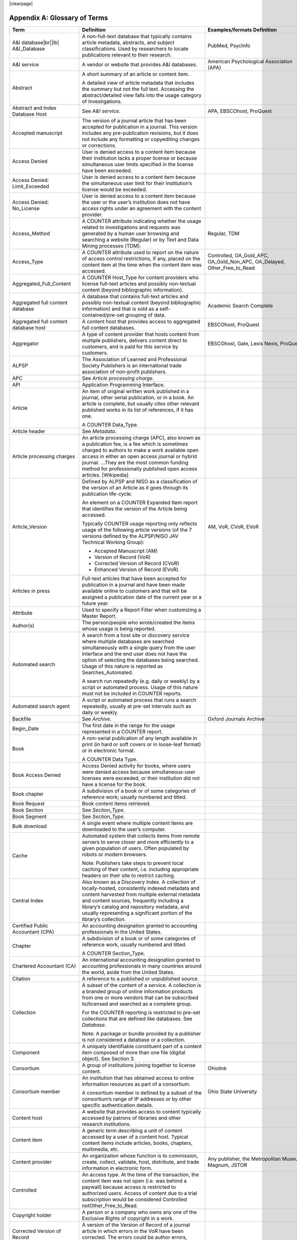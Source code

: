 .. The COUNTER Code of Practice Release 5 © 2017-2021 by COUNTER
   is licensed under CC BY-SA 4.0. To view a copy of this license,
   visit https://creativecommons.org/licenses/by-sa/4.0/

|clearpage|

.. _appendix-a:

Appendix A: Glossary of Terms
=============================

.. only:: latex

   .. tabularcolumns:: |>{\raggedright\arraybackslash}\Y{0.27}|>{\parskip=\tparskip}\Y{0.47}|>{\raggedright\arraybackslash}\Y{0.26}|

.. list-table::
   :class: longtable
   :widths: 20 54 26
   :header-rows: 1

   * - Term
     - Definition
     - Examples/formats Definition

   * - A&I database\ |br|\ |lb|
       A&I_Database
     - A non-full-text database that typically contains article metadata, abstracts, and subject classifications. Used by researchers to locate publications relevant to their research.
     - PubMed, PsycInfo

   * - A&I service
     - A vendor or website that provides A&I databases.
     - American Psychological Association (APA)

   * - Abstract
     - A short summary of an article or content item.

       A detailed view of article metadata that includes the summary but not the full text. Accessing the abstract/detailed view falls into the usage category of Investigations.
     -

   * - Abstract and Index Database Host
     - See *A&I service*.
     - APA, EBSCOhost, ProQuest

   * - Accepted manuscript
     - The version of a journal article that has been accepted for publication in a journal. This version includes any pre-publication revisions, but it does not include any formatting or copyediting changes or corrections.
     -

   * - Access Denied
     - User is denied access to a content item because their institution lacks a proper license or because simultaneous user limits specified in the license have been exceeded.
     -

   * - Access Denied: Limit_Exceeded
     - User is denied access to a content item because the simultaneous user limit for their institution’s license would be exceeded.
     -

   * - Access Denied: No_License
     - User is denied access to a content item because the user or the user’s institution does not have access rights under an agreement with the content provider.
     -

   * - Access_Method
     - A COUNTER attribute indicating whether the usage related to investigations and requests was generated by a human user browsing and searching a website (Regular) or by Text and Data Mining processes (TDM).
     - Regular, TDM

   * - Access_Type
     - A COUNTER attribute used to report on the nature of access control restrictions, if any, placed on the content item at the time when the content item was accessed.
     - Controlled, OA_Gold_APC, OA_Gold_Non_APC, OA_Delayed, Other_Free_to_Read

   * - Aggregated_Full_Content
     - A COUNTER Host_Type for content providers who license full-text articles and possibly non-textual content (beyond bibliographic information).
     -

   * - Aggregated full content database
     - A database that contains full-text articles and possibly non-textual content (beyond bibliographic information) and that is sold as a self-contained/pre-set grouping of data.
     - Academic Search Complete

   * - Aggregated full content database host
     - A content host that provides access to aggregated full content databases.
     - EBSCOhost, ProQuest

   * - Aggregator
     - A type of content provider that hosts content from multiple publishers, delivers content direct to customers, and is paid for this service by customers.
     - EBSCOhost, Gale, Lexis Nexis, ProQuest

   * - ALPSP
     - The Association of Learned and Professional Society Publishers is an international trade association of non-profit publishers.
     -

   * - APC
     - See *Article processing charge*.
     -

   * - API
     - Application Programming Interface.
     -

   * - Article
     - An item of original written work published in a journal, other serial publication, or in a book. An article is complete, but usually cites other relevant published works in its list of references, if it has one.

       A COUNTER Data_Type.
     -

   * - Article header
     - See *Metadata*.
     -

   * - Article processing charges
     - An article processing charge (APC), also known as a publication fee, is a fee which is sometimes charged to authors to make a work available open access in either an open access journal or hybrid journal. ...They are the most common funding method for professionally published open access articles. [Wikipedia]
     -

   * - Article_Version
     - Defined by ALPSP and NISO as a classification of the version of an Article as it goes through its publication life-cycle.

       An element on a COUNTER Expanded Item report that identifies the version of the Article being accessed.

       Typically COUNTER usage reporting only reflects usage of the following article versions (of the 7 versions defined by the ALPSP/NISO JAV Technical Working Group):

       * Accepted Manuscript (AM)
       * Version of Record (VoR)
       * Corrected Version of Record (CVoR)
       * Enhanced Version of Record (EVoR).
     - AM, VoR, CVoR, EVoR

   * - Articles in press
     - Full-text articles that have been accepted for publication in a journal and have been made available online to customers and that will be assigned a publication date of the current year or a future year.
     -

   * - Attribute
     - Used to specify a Report Filter when customizing a Master Report.
     -

   * - Author(s)
     - The person/people who wrote/created the items whose usage is being reported.
     -

   * - Automated search
     - A search from a host site or discovery service where multiple databases are searched simultaneously with a single query from the user interface and the end user does not have the option of selecting the databases being searched. Usage of this nature is reported as Searches_Automated.

       A search run repeatedly (e.g. daily or weekly) by a script or automated process. Usage of this nature must not be included in COUNTER reports.
     -

   * - Automated search agent
     - A script or automated process that runs a search repeatedly, usually at pre-set intervals such as daily or weekly.
     -

   * - Backfile
     - See *Archive*.
     - Oxford Journals Archive

   * - Begin_Date
     - The first date in the range for the usage represented in a COUNTER report.
     -

   * - Book
     - A non-serial publication of any length available in print (in hard or soft covers or in loose-leaf format) or in electronic format.

       A COUNTER Data Type.
     -

   * - Book Access Denied
     - Access Denied activity for books, where users were denied access because simultaneous-user licenses were exceeded, or their institution did not have a license for the book.
     -

   * - Book chapter
     - A subdivision of a book or of some categories of reference work; usually numbered and titled.
     -

   * - Book Request
     - Book content items retrieved.
     -

   * - Book Section
     - See *Section_Type*.
     -

   * - Book Segment
     - See *Section_Type*.
     -

   * - Bulk download
     - A single event where multiple content items are downloaded to the user’s computer.
     -

   * - Cache
     - Automated system that collects items from remote servers to serve closer and more efficiently to a given population of users. Often populated by robots or modern browsers.

       Note: Publishers take steps to prevent local caching of their content, i.e. including appropriate headers on their site to restrict caching.
     -

   * - Central Index
     - Also known as a Discovery Index. A collection of locally-hosted, consistently indexed metadata and content harvested from multiple external metadata and content sources, frequently including a library’s catalog and repository metadata, and usually representing a significant portion of the library’s collection.
     -

   * - Certified Public Accountant (CPA)
     - An accounting designation granted to accounting professionals in the United States.
     -

   * - Chapter
     - A subdivision of a book or of some categories of reference work, usually numbered and titled.

       A COUNTER Section_Type.
     -

   * - Chartered Accountant (CA)
     - An international accounting designation granted to accounting professionals in many countries around the world, aside from the United States.
     -

   * - Citation
     - A reference to a published or unpublished source.
     -

   * - Collection
     - A subset of the content of a service. A collection is a branded group of online information products from one or more vendors that can be subscribed to/licensed and searched as a complete group.

       For the COUNTER reporting is restricted to pre-set collections that are defined like databases. See *Database*.

       Note: A package or bundle provided by a publisher is not considered a database or a collection.
     -

   * - Component
     - A uniquely identifiable constituent part of a content item composed of more than one file (digital object). See Section 3.
     -

   * - Consortium
     - A group of institutions joining together to license content.
     - Ohiolink

   * - Consortium member
     - An institution that has obtained access to online information resources as part of a consortium.

       A consortium member is defined by a subset of the consortium’s range of IP addresses or by other specific authentication details.
     - Ohio State University

   * - Content host
     - A website that provides access to content typically accessed by patrons of libraries and other research institutions.
     -

   * - Content item
     - A generic term describing a unit of content accessed by a user of a content host. Typical content items include articles, books, chapters, multimedia, etc.
     -

   * - Content provider
     - An organization whose function is to commission, create, collect, validate, host, distribute, and trade information in electronic form.
     - Any publisher, the Metropolitan Museum, Magnum, JSTOR

   * - Controlled
     - An access type. At the time of the transaction, the content item was not open (i.e. was behind a paywall) because access is restricted to authorized users. Access of content due to a trial subscription would be considered Controlled notOther_Free_to_Read.
     -

   * - Copyright holder
     - A person or a company who owns any one of the Exclusive Rights of copyright in a work.
     -

   * - Corrected Version of Record
     - A version of the Version of Record of a journal article in which errors in the VoR have been corrected. The errors could be author errors, publisher errors, or other processing errors.
     -

   * - COUNTER compliance pending
     - Status of a vendor who is currently not compliant but whose audit is in progress or scheduled.
     -

   * - COUNTER Report Validation Tool
     - An online tool to validate COUNTER reports in JSON and tabular format.
     -

   * - COUNTER_SUSHI API
     - A RESTful implementation of SUSHI automation intended to return COUNTER Release 5 reports and snippets of COUNTER usage in JSON format.
     -

   * - Crawler
     - See *Internet robot, crawler, spider*.
     -

   * - Created
     - COUNTER Element Name. The date and time the usage was prepared, in RFC3339 date-time format (*yyyy-mm-ddThh:mm:ssZ*).
     -

   * - Created by
     - COUNTER Element Name. The name of the organization or system that created the COUNTER report.
     -

   * - Crossref
     - A not-for-profit membership organization for publishers.
     -

   * - Customer
     - An individual or organization that can access a specified range of the Content provider’s services and/or content and is subject to terms and conditions agreed with the Content provider.
     -

   * - Customer_ID
     - The field in the COUNTER reports that indicates whose usage is being reported. May be a proprietary or standard value such as ISNI.
     - ISNI=000000012150090X

   * - Data harvesting
     - Automated processes used for extracting data from websites.
     -

   * - Data_Repository
     - An online database service; an archive that manages the long-term storage and preservation of digital resources and provides a catalogue for discovery and access.

       A COUNTER host type.
     - Figshare

   * - Data Types, Data_Type
     - The field identifying type of content. COUNTER recognizes the following Data_Types:

       * Article
       * Book
       * Book Segment
       * Database
       * Dataset
       * Journal
       * Multimedia
       * Newspaper_Or_Newsletter
       * Other
       * Platform
       * Report
       * Repository Item
       * Thesis_Or_Dissertation
     -

   * - Database
     - A collection of electronically stored data or unit records (facts, bibliographic data, texts) with a common user interface and software for the retrieval and manipulation of data. (NISO)

       A COUNTER Data_Type used when reporting search activity at the database level.
     - Social Science Abstracts, Reaxys

   * - Dataset
     - See *Data_Type*.
     -

   * - Database Master Report
     - A report that contains additional filters and breakdowns beyond those included in the standard COUNTER reports and are aggregated to the database level.
     -

   * - Delayed open access
     - At the time of the transaction, the content item published in a subscription journal is free to read after an embargo period. See *OA_Delayed*.
     -

   * - Digital Object Identifier
     - See *DOI*.
     -

   * - Discovery Layer
     - A web-accessible interface for searching, browsing, filtering, and otherwise interacting with indexed metadata and content. The searches produce a single, relevancy-ranked results set, usually displayed as a list with links to full content, when available. Typically, discovery layers are customizable by subscribing libraries and may be personalized by individual users.
     -

   * - Discovery service\ |br|\ |lb|
       Discovery_Service
     - A pre-harvested central index coupled with fully featured discovery layer.
     - EDS, Primo, Summon

   * - Discovery services provider
     - An organization that hosts a discovery service.
     - EBSCOhost (EDS), ProQuest (Primo/Summon)

   * - Distributed Usage Logging (DUL)
     - A peer-to-peer channel for the secure exchange and processing of COUNTER-compliant private usage records from hosting platforms to publishers.
     -

   * - DNS lookups
     - Domain Name System lookups.
     -

   * - DOI (digital object identifier)
     - The digital object identifier is a means of identifying a piece of intellectual property (a creation) on a digital network, irrespective of its current location. (www.doi.org)

       DOIs may be assigned at the title, article/chapter, or component level.
     -

   * - Double-click
     - A repeated click on the same link by the same user within a period of 30 seconds.

       COUNTER requires that double-clicks must be counted as a single click.
     -

   * - Double-click filtering
     - A process to remove the potential of over-counting which could occur when a user clicks the same link multiple times. Double-click filtering applies to all metric types.
     -

   * - DR
     - Database Master Report.
     -

   * - DR_D1
     - Database Search and Item Usage. A pre-set Standard View of DR showing total item investigations and requests, as well as searches.
     -

   * - DR_D2
     - Database Access Denied. A pre-set Standard View of DR showing where users were denied access because simultaneous use (concurrency) licenses were exceeded, or their institution did not have a license for the database.
     -

   * - DUL
     - See *Distributed Usage Logging (DUL)*.
     -

   * - eBook host
     - A content host that provides access to eBook and reference work content.
     - EBL, EBSCOhost, ScienceDirect

   * - eBook, E-Book
     - Monographic content that is published online.
     -

   * - EC
     - Executive Committee.
     -

   * - eJournal
     - Serial content that is published online.
     -

   * - eJournal host
     - A content host that provides access to online serial publications (journals, conferences, newspapers, etc.)
     - ScienceDirect

   * - Element
     - A piece of information to be reported on, displayed as a column heading (and/or in the Report Header) in a COUNTER report.
     - Listed for each Master Report in section 4.

   * - Embargo period
     - The period of time before an article is moved out from behind the paywall, i.e. from Controlled to OA_Delayed.
     -

   * - End_Date
     - The last date in the range for the usage represented in a COUNTER report.
     -

   * - Enhanced Version of Record
     - A version of the Version of Record of a journal article that has been updated or enhanced by the provision of supplementary material. For example, multimedia objects such as audio clips and applets; additional XML-tagged sections, tables, or figures or raw data.
     -

   * - e-Resources
     - Electronic resources.
     -

   * - Exception
     - An optional element that may be included within a COUNTER report indicating some difference between the usage that was requested and the usage that is being presented in the report. An Exception includes the Exception Code and Exception Message and may include additional Data that further describes the error.
     - 3031: Usage Not Ready for Requested Dates (request was for 2016-01-01 to 2016-12-31, but usage is only available to 2016-08-31).

   * - Exception Code
     - A unique numeric code included as part of an Exception that identifies the type of error.
     -

   * - Exception Message
     - A short description of the Exception encountered. The Message is normally a standard message for the Exception Code concerned, see Appendix F for more information.
     -

   * - Exclude_Monthly_Details
     - Reporting_Period_Total column without month-by-month breakdowns.
     -

   * - Federated search
     - A search conducted by a federated search application that allows users to simultaneously search multiple content sources, typically hosted by different vendors, with a single query from a single user interface. The federated search application typically presents the user with a single set of results collected from the content sources searched. The end user is not responsible for selecting the content sources being searched. The content sources being searched will report such activity as Searches_Federated. See :ref:`Appendix G <appendix-g>`.
     - MetaLib, EBSCOhost Connection

   * - Filter
     - See Report filter.
     -

   * - Format
     - A COUNTER Element Name used to identify the format of the content. Reserved values include: HTML, PDF, Other.
     -

   * - Full-text database
     - A database that consists of full-text articles or other non-textual content beyond bibliographic information and that is sold as a self-contained/pre-set grouping of data.
     -

   * - Full-text article
     - The complete text—including all references, figures, and tables—of an article, plus links to any supplementary material published with it.
     -

   * - GDPR
     - General Data Protection Regulation.
     -

   * - GET/status
     - COUNTER_SUSHI API path. Returns the current status of the COUNTER_SUSHI API service.
     -

   * - GET/reports
     - COUNTER_SUSHI API path. Returns a list of reports supported by the COUNTER_SUSHI API service.
     -

   * - GET/members
     - COUNTER_SUSHI API path. Returns the list of consortium members or sites for multi-site customers.
     -

   * - Gold Open Access
     - See *OA_Gold*.
     -

   * - Host
     - See *Content host*.
     - Ingenta, Semantico, SpringerLink

   * - Host Site
     - See *Content host*.
     -

   * - Host types
     - A categorization of Content Hosts used by COUNTER to facilitate implementation of the Code of Practice. The Code of Practice identifies the Host types that apply to the various artefacts in the Code of Practice, allowing a Content Host to quickly identify the areas of the Code of Practice to implement by identifying the Host Types categories that apply to them.
     - E-Journal\ |br|\ |lb|
       eBook\ |br|\ |lb|
       Multimedia\ |br|\ |lb|
       Aggregated Full Content\ |br|\ |lb|
       A&I Database\ |br|\ |lb|
       Discovery Service\ |br|\ |lb|
       Repository\ |br|\ |lb|
       Data Repository\ |br|\ |lb|
       Scholarly Collaboration Network

   * - Host UI, host-site UI
     - User interface that an end-user would use to access content on the Content host.
     -

   * - HTTP
     - HyperText Transfer Protocol.
     -

   * - Hybrid publication
     - A publication that is available via a subscription license but also contains articles available as Gold Open Access.
     -

   * - Institution
     - The organization for which usage is being reported.
     -

   * - Institution_ID
     - A unique identifier for an institution. In COUNTER reports the Institution_ID is presented as a combination of the identifier type and its value. Proprietary identifiers that identify the content platform can be used.
     - isni=000000012150090X\ |br|\ |lb|
       ebscohost=s12345

   * - Institution_Name
     - The field in the COUNTER reports that indicates the name of the institution.
     -

   * - Institutional identifier
     - See *Institution_ID*.
     -

   * - Intermediary
     - See *Content provider*.
     -

   * - Internet robot, crawler, spider
     - Any automated program or script that visits websites and systematically retrieves information from them, often to provide indexes for search engines. See :ref:`Appendix I <appendix-i>`.
     -

   * - Investigation
     - A category of COUNTER metric types that represent a user accessing information related to a content item (i.e. an abstract or detailed descriptive metadata of an article) or a content item itself (i.e. full text of an article).
     -

   * - IP
     - Internet Protocol.
     -

   * - IP address
     - Internet protocol (IP) address of the computer on which the session is conducted. May be used by content providers as a means of authentication and authorization and for identifying the institution a user is affiliated with.

       The identifying network address (typically four 8-bit numbers: aaa.bbb.cc.dd) of the user’s computer or proxy.
     -

   * - IR
     - Item Master Report.
     -

   * - IR_A1
     - Journal Article Requests. A pre-set Standard View of IR showing total item requests for journal articles.
     -

   * - IR_M1
     - Multimedia Item Requests. A pre-set Standard View of IR showing total item requests for multimedia items.
     -

   * - ISBN (International Standard Book Number)
     - A unique 13-digit number used to identify a book.
     -

   * - ISIL
     - International Standard Identifier for Libraries and Related Organizations - https://english.slks.dk/work-areas/libraries/library-standards/isil/
     -

   * - ISNI (International Standard Name Identifier)
     - A unique number used to identify authors, contributors, and distributors of creative works, including researchers, inventors, writers, artists, visual creators, performers, producers, publishers, aggregators, etc.

       COUNTER defines ISNI as an optional identifier for an institution.
     -

   * - ISO
     - International Organization for Standardization.
     -

   * - ISSN (International Standard Serial Number)
     - A unique 8-digit number used to identify a print or electronic periodical publication. A periodical published in both print and electronic form may have two ISSNs, a print ISSN and an electronic ISSN.
     -

   * - Issue
     - A collection of journal articles that share a specific issue number and are presented as an identifiable unit online and/or as a physically bound and covered set of numbered pages in print.
     -

   * - Issue date
     - The date of release by the publisher to customers of a journal issue.

       When used for COUNTER YOP (year of publication) reporting, the issue date of the print should be used when print and online issue dates differ.
     -

   * - Item
     - Collective term for content that is reported at a high level of granularity, e.g. a full-text article (original or a review of other published work), an abstract or digest of a full-text article, a sectional HTML page, supplementary material associated with a full-text article (e.g. a supplementary data set), or non-textual resources such as an image, a video, audio, a dataset, a piece of code, or a chemical structure or reaction.
     - Full text article, TOC, Abstract, Database record, Dataset, Thesis

   * - Item Master Report
     - A COUNTER report that provides usage data at the item or item-component level.
     -

   * - Item Reports
     - A series of COUNTER reports that provide usage data at the item or item-component level.
     -

   * - Javascript Object Notation
     - See *JSON*.
     -

   * - Journal
     - A serial that is a branded and continually growing collection of original articles within a particular discipline.

       A COUNTER data type.
     - Tetrahedron Letters

   * - Journal DOI
     - See *DOI*.
     -

   * - Journal Reports
     - See *Title Reports*.
     -

   * - Journal Requests
     - Journal content items retrieved.
     -

   * - JQuery
     - A JavaScript library.
     -

   * - License
     - A contract or agreement that provides an organization or individual (licensee) with the right to access certain content.
     -

   * - Limit_Exceeded
     - A COUNTER Metric_Type. User is denied access to a content item because the simultaneous user limit for their institution’s license would be exceeded.
     -

   * - Linking_ISSN
     - International Standard Serial Number that links together the ISSNs assigned to all instances of a serial publication in the format nnnn-nnn[nX] (JSON reports only).
     -

   * - Log file analysis
     - A method of collecting usage data in which the web server records all of its transactions.
     -

   * - Master Reports
     - Reports that contain additional filters and breakdowns beyond those included in the standard COUNTER reports.
     -

   * - Metadata
     - A series of textual elements that describes a content item but does not include the item itself. For example, metadata for a journal article would typically include publisher, journal title, volume, issue, page numbers, copyright information, a list of names and affiliations of the authors, author organization addresses, the article title and an abstract of the article, and keywords or other subject classifications.
     -

   * - Metadata provider
     - An organization, such as a publisher, that provides descriptive article/item-level metadata to an online search service.
     -

   * - Metric Types, Metric_Types
     - An attribute of COUNTER usage that identifies the nature of the usage activity. See Sections 4.1.3; 4.2.3; 4.3.3; 4.4.3.
     - Total_Requests\ |br|\ |lb|
       Searches_Regular\ |br|\ |lb|
       Limit_Exceeded\ |br|\ |lb|
       Unique_Title_Requests

   * - Monograph Text
     - See *Book*.
     -

   * - Multimedia
     - Non-textual media such as images, audio, and video.
     -

   * - Multimedia collection\ |br|\ |lb|
       Multmedia_Collection
     - A grouping of multimedia items that are hosted and searched as a single unit and behave like a database.

       A COUNTER host type.

       See also *Database*.
     -

   * - Multimedia host
     - A content host that provides access to multimedia content.
     -

   * - Multimedia item
     - An item of non-textual media content such as an image or streaming or downloadable audio or video files. (Does not include thumbnails or descriptive text/metadata.)
     -

   * - NISO
     - The National Information Standards Organization is a United States non-profit standards organization that develops, maintains and publishes technical standards related to publishing, bibliographic and library applications. [`Wikipedia <https://en.wikipedia.org/wiki/National_Information_Standards_Organization>`__]
     -

   * - Namespace
     - A term primarily used in programming languages where the same name may be used for different objects. It is created to group together those names that might be repeated elsewhere within the same or interlinked programs, objects and elements.

       For example, an XML namespace consists of element types and attribute names. Each of the names within that namespace is only related/linked to that namespace. The name is uniquely identified by the namespace identifier ahead of the name. For example, Namespace1_John and Namespace2_John are same names but within different namespaces.
     -

   * - Newspaper or Newsletter
     - Textual content published serially in a newspaper or newsletter.
     -

   * - No_License
     - A COUNTER Metric_Type. User is denied access to a content item because the user or the user’s institution does not have access rights under an agreement with the vendor.
     -

   * - OA
     - See *Open access*.
     -

   * - OA_Delayed
     - A COUNTER Access_Type.

       At the time of the transaction, the content item was available as open access because publisher’s embargo period had expired (delayed open access).
     -

   * - OA_Gold
     - A COUNTER Access_Type. At the time of the transaction, the content item was immediately and permanently available as open access because an APC (article processing charge) has been paid. Content items may be in hybrid publication or fully open access publication.

       Note that content items offered as delayed open access (open after an embargo period) would be classified as OA_Delayed.
     -

   * - OCLC
     - OCLC (Online Computer Library Center). An American non-profit cooperative organization "dedicated to the public purposes of furthering access to the world's information and reducing information costs". It was founded in 1967 as the Ohio College Library Center. [`Wikipedia <https://en.wikipedia.org/wiki/OCLC>`__]
     -

   * - Online_ISSN
     - A COUNTER identifier for the ISSN assigned to the online manifestation of a serial work.

       See also *ISSN*.
     - 1533-4406

   * - Open access
     - Open Access (OA) refers to online research outputs that are free of all restrictions on access (e.g. access tolls) and free of many restrictions on use (e.g. certain copyright and license restrictions). Open access can be applied to all forms of published research output, including peer-reviewed and non-peer-reviewed academic journal articles, conference papers, theses, book chapters, and monographs. [Wikipedia]
     -

   * - ORCID
     - An international standard identifier for individuals (i.e. authors) to use with their name as they engage in research, scholarship, and innovation activities.

       A COUNTER identifier for item contributors.

       See http://orcid.org.
     -

   * - Other
     - A content item or section that cannot be classified by any of the other data types.
     -

   * - Other_Free_to_Read
     - A COUNTER Access_Type. At the time of the transaction, the content item was freely available for reading for reasons such as promotions. This also covers all journals where all articles are free to all users because the journal is funded through advertising.
     -

   * - Page tag
     - Page-tagging is a method of collecting usage data that uses, for example, JavaScript on each page to notify a third-party server when a page is rendered by a web-browser.
     -

   * - Parent
     - In COUNTER Item Reports the parent is the publication an item is part of. For a journal article, the parent is the journal, and for a book chapter it is the book.
     -

   * - Paywall
     - A term used to describe the fact that a user attempting to access a content item must be authorized by license or must pay a fee before the content can be accessed.
     -

   * - PDF
     - Portable Document Format, file formatted for the Adobe Acrobat reader. Items such as full-text articles or journals published in PDF format tend to replicate the printed page in appearance.
     -

   * - PHP
     - Hypertext Preprocessor is a server-side scripting language designed for web development. The PHP reference implementation is now produced by The PHP Group. [`Wikipedia <https://en.wikipedia.org/wiki/PHP>`__]
     -

   * - Platform
     - An interface from an aggregator, publisher, or other online service that delivers the content to the user and that counts and provides the COUNTER usage reports.
     - Wiley Online Library, HighWire

   * - Platform Master Report
     - A Report that contains additional filters and breakdowns beyond those included in the standard COUNTER reports, and which are aggregated to the platform level.
     -

   * - Platform Reports
     - A series of COUNTER reports that provide usage aggregated to the platform level.
     -

   * - Platform search
     - Search conducted at the platform level.
     -

   * - Platform usage
     - Activity across all metrics for entire platforms.
     -

   * - PR
     - Platform Master Report.
     -

   * - PR_P1
     - Platform Usage. A pre-set Standard View of PR showing total and unique item requests, as well as platform searches.
     -

   * - Print_ISSN
     - A COUNTER identifier for the ISSN assigned to the print manifestation of a work.

       See also *ISSN*.
     - 0028-4793

   * - Proprietary Identifier
     - See *Proprietary_ID*.
     -

   * - Proprietary_ID
     - A COUNTER identifier for a unique identifier given by publishers and other content providers to a product or collection of products.
     -

   * - Provider ID
     - A unique identifier for a content provider and used by discovery services and other content sites to track usage for content items provided by that provider.
     -

   * - Publication Date, Publication_Date
     - An optional field in COUNTER item reports and Provider Discovery Reports.

       The date of release by the publisher to customers of a content item.
     -

   * - Publisher
     - An organization whose function is to commission, create, collect, validate, host, distribute and trade information online and/or in printed form.
     - Sage, Cambridge University Press

   * - Publisher_ID
     - A COUNTER identifier for a publisher’s unique identifier. In COUNTER reports the publisher ID is presented as a combination of identifier type and value.
     -

   * - R4
     - Release 4.
     -

   * - R5
     - Release 5.
     -

   * - Reference work
     - An authoritative source of information about a subject used to find quick answers to questions. The content may be stable or updated over time.
     - Dictionary, encyclopedia, directory, manual, guide, atlas, bibliography, index

   * - References
     - A list of works referred to in an article or chapter with sufficient detail to enable the identification and location of each work.
     -

   * - Registry of compliance
     - The COUNTER register of content providers compliant with the COUNTER Code of Practice.
     -

   * - Regular
     - A COUNTER Access_Method. Indicates that usage was generated by a human user browsing/searching a website, rather than by text and data mining processes.
     -

   * - Regular search
     - A search conducted by a user on a host where the user has the option of selecting the databases being searched.
     -

   * - Release
     - Version of the COUNTER Code of Practice.
     -

   * - Report Attribute, Report_Attributes
     - A series of zero or more report attributes applied to the report. Typically, a report attribute affects how the usage is presented, but does not change the totals.
     - Exclude_Report_Header;\ |br|\ |lb|
       Attributes_To_Show=\ |lb|\ Access_Type|YOP

   * - Report filters
     - In COUNTER reports the report filter can be used to limit the usage returned.
     - Data_Type=journal

   * - Report_ID
     - The alphanumeric identifier of a specific report Standard View.
     - DR_D1: Database Search and Item Usage.\ |br|\ |lb|
       TR_J3, Journal Usage by Access Type

   * - Report item attributes
     - A series of elements that describe the nature of usage for an item and may include Access_Type, YOP, etc.
     -

   * - Report name\ |br|\ |lb|
       Report_Name
     - The name of a COUNTER report.
     - Journal Title Report 1

   * - Report validation tool
     - See *COUNTER Report Validation Tool*.
     -

   * - Reporting period, Reporting_Period
     - The total time period covered in a usage report.
     -

   * - Repository
     - A host who provides access to an institution’s research output. Includes subject repositories, institution, department, etc.
     - Cranfield CERES

   * - Repository item
     - A content item hosted in a repository, including one that consists of one or more digital objects such as text files, audio, video or data, described by associated metadata.
     -

   * - Request
     - A category of COUNTER Metric Types that represents a user accessing content (i.e. full text of an article).
     - Total_Item_Requests

   * - Requestor ID
     - A system-generated hash identifier that uniquely identifies a requestor session.
     -

   * - Required reports
     - The COUNTER reports that Host_Types are required to provide.
     -

   * - Research data
     - Data that supports research findings and may include databases, spreadsheets, tables, raw transaction logs, etc.
     -

   * - RESTful COUNTER_SUSHI API
     - A RESTful implementation of SUSHI automation intended to return COUNTER Release 5 reports and snippets of COUNTER usage in JSON format.
     -

   * - Return code
     - Defined and maintained by W3C (http://www.w3.org/Protocols/HTTP/HTRESP.html).
     -

   * - Robot
     - See Internet robot, crawler, spider.
     -

   * - Scholarly Collaboration Network
     - A service used by researchers to share information about their work.
     - Mendeley, Reddit/Science

   * - Scholarly Collaboration Network data aggregator
     - A host who provides access to metrics on communications and interactions on scholarly collaboration networks.
     - Altmetric.com

   * - Screen scraping
     - The action of using a computer program to copy data from a website.
     -

   * - Search
     - A user-driven intellectual query, typically equated to submitting the search form of the online service to the server.

       For COUNTER reports a search is counted any time a system executes a search to retrieve a new set of results. This means that systems that perform multiple searches (e.g. search for exact match, search for words in subject, general search) to return a single set of results must only count a single search, not multiple searches. Things that do count as separate searches:

       * Bento-box or multi-tab user interfaces, where multiple searches are conducted to retrieve and present multiple result sets
       * Refinement of a set of search results by faceting, where applying a facet or filter requires the search to be re-run
       * Browsing through a topics list or subject authority file, where clicking on the topic or subject conducts a search to present a set of search results

       Note that link resolution never counts as a search.
     -

   * - Search engine
     - A service that allows users to search for content via the World Wide Web.
     -

   * - Searches_Regular
     - A COUNTER Metric_Type used to report on searches conducted by a user on a host site where the user has the option of selecting the databases being searched.

       Note: If a search is conducted across multiple databases, each database searched can count that search.

       See also Regular search.
     -

   * - Searches_Automated
     - A COUNTER Metric_Type used to report on searches conducted on a host site or discovery service where multiple databases are searched simultaneously with a single query and the end user does not have the option of selecting the databases being searched.

       See also Automated search.
     -

   * - Searches_Federated
     - A COUNTER Metric_Type used to report on searches conducted by a federated search application. See :ref:`Appendix G <appendix-g>`.

       See also Federated search.
     -

   * - Searches_Platform
     - A COUNTER Metric_Type used to report on searches conducted at the platform level.

       Note: Searches conducted against multiple databases on the platform will only be counted once.
     -

   * - Section
     - The first level of subdivision of a book or reference work.
     - Chapter, entry

   * - Section Types, Section_Type
     - A COUNTER attribute that identifies the type of section that was accessed by the user.
     - Article, book, chapter

   * - Serial
     - A publication in any medium issued in successive parts bearing numerical or chronological designations and intended to be continued indefinitely. This definition includes periodicals, newspapers, and annuals (reports, yearbooks, monographic series). (NISO)
     -

   * - Server-side scripting language
     - Server-side scripting is a technique used in web development which involves employing scripts on a web server which produce a response customized for each user's request to the website. The alternative is for the web server itself to deliver a static web page. [`Wikipedia <https://en.wikipedia.org/wiki/Server-side_scripting>`__]
     -

   * - Service
     - See *Content host*.
     - ScienceDirect, Academic Universe

   * - Session
     - A successful request of an online service. A single user connects to the service or database and ends by terminating activity that is either explicit (by leaving the service through exit or logout) or implicit (timeout due to user inactivity). (NISO)
     -

   * - Session cookie
     - A data file that a web server can place on a browser to track activity by a user and attribute that usage to a session.
     -

   * - Session ID
     - A unique identifier for a single user session or, in case of a double-click, multiple clicks on the same link within 30 seconds of each other.
     -

   * - Sites
     - See *Hosts*.
     -

   * - Spider
     - See *Internet robot, crawler, spider*.
     -

   * - Standard View
     - A pre-defined version of a Master report, designed to meet the most common needs.
     - Book Requests (Excluding OA_Gold)\ |br|\ |lb|
       Journal Article Requests

   * - Standardized Usage Statistics Harvesting Initiative
     - See *SUSHI*.
     -

   * - SUSHI
     - An international standard (Z39-93) that describes a method for automating the harvesting of reports.

       COUNTER_SUSHI is an implementation of this standard for harvesting COUNTER reports.

       COUNTER compliance requires content hosts to implement COUNTER_SUSHI.
     -

   * - TAB Separated Value
     - See *TSV*.
     -

   * - TDM
     - Text and data mining (TDM) is a computational process whereby text or datasets are crawled by software that recognizes entities, relationships, and actions. (STM Publishers)

       An Access_Method in a COUNTER report used to separate regular usage from usage that represents access to content for the purposes of text and data mining.
     -

   * - Text and data mining
     - See *TDM*.
     -

   * - Thesis_Or_Dissertation
     - A COUNTER data type.

       Dissertation: a long essay on a particular subject, especially one written as a requirement for the Doctor of Philosophy degree.

       Thesis: a long essay or dissertation involving personal research, written by a candidate for a college degree.
     -

   * - Title
     - The name of a book, journal, or reference work.
     -

   * - Title Master Report
     - A report that contains additional filters and breakdowns beyond those included in the standard COUNTER reports and are aggregated to publication title level rather than towards individual articles/chapters.
     -

   * - Title Reports
     - A series of COUNTER reports where usage is aggregated to the publication title level.
     -

   * - TLS (HTTPS)
     - Transport Layer Security (TLS) protocol, Hypertext Transfer Protocol Secure (HTTPS) protocol.
     -

   * - Total_Items_Investigations
     - A COUNTER Metric_Type that represents the number of times users accessed the content (i.e. full text) of an item, or information describing that item (i.e. an abstract).
     -

   * - Total_Item_Requests
     - A COUNTER Metric_Type that represents the number of times users requested the full content (i.e. full text) of an item. Requests may take the form of viewing, downloading, emailing, or printing content, provided such actions can be tracked by the content provider’s server.
     -

   * - TR
     - Title Report.
     -

   * - TR_B1
     - Book Requests (Excluding “OA_Gold”). A pre-set book filter of TR showing full text activity for all content which is not Gold Open Access.

       Numbers between sites will vary based on whether the content is delivered as a complete book or by chapter.
     -

   * - TR_B2
     - Book Access Denied. A pre-set book filter of TR showing where users were denied access because simultaneous use (concurrency) licenses were exceeded, or their institution did not have a license for the database.
     -

   * - TR_B3
     - Book Usage by Access Type. A pre-set book filter of TR showing all applicable metric types broken down by Access_Type.
     -

   * - TR_J1
     - Journal Requests (Excluding OA_Gold). A pre-set journal filter of TR showing full text activity for all content which is not Gold Open Access.
     -

   * - TR_J2
     - Journal Accessed Denied. A pre-set journal filter of TR showing all applicable metric types broken down by Access_Type.
     -

   * - TR_J3
     - Journal Usage by Access Type. A pre-set journal filter of TR showing all applicable metric types broken down by Access_Type.
     -

   * - TR_J4
     - Journal Requests by YOP (excluding OA_Gold). A pre-set journal filter of TR breaking down the full text usage of non-Gold Open Access content by year of publication (YOP).
     -

   * - Transaction
     - A usage event.
     -

   * - TSV
     - Tab Separated Values.
     -

   * - Turnaway
     - See *Access denied*.
     -

   * - Unique item
     - Matchless content item.
     -

   * - Unique_Item_Investigations
     - A COUNTER Metric Type that represents the number of unique Content Items investigated in a user-session.
     -

   * - Unique_Item_Requests
     - A COUNTER Metric Type that represents the number of unique content items investigated in a user-session. Examples of items are articles, book chapters, and multimedia files.
     -

   * - Unique title
     - Matchless book title.
     -

   * - Unique_Title_Investigations
     - A COUNTER Metric_Type that represents the number of unique titles investigated in a user session. This Metric_Type is only applicable for Data_Type Book.
     -

   * - Unique_Title_Requests
     - A COUNTER Metric_Type that represents the number of unique titles requested in a user session. This Metric_Type is only applicable for Data_Type Book.
     -

   * - URI
     - In information technology, a Uniform Resource Identifier (URI) is a string of characters used to identify a resource. Such identification enables interaction with representations of the resource over a network, typically the World Wide Web, using specific protocols. [Wikipedia]

       An optional element on a COUNTER report used to identify the item for which usage is being reported.
     -

   * - URL
     - Uniform Resource Locator. The address of a World Wide Web page.
     -

   * - URN
     - Uniform Resource Name, which identifies a resource by name in a particular namespace.
     -

   * - Usage attributes
     - Fields or elements used to classify or qualify COUNTER usage for analysis.
     - Access_Type\ |br|\ |lb|
       Access_Method\ |br|\ |lb|
       YOP

   * - User
     - A person who accesses the online resource.
     -

   * - User agent
     - An identifier that is part of the HTTP/S protocol that identifies the software (i.e. browser) being used to access the site. May be used by robots to identify themselves.
     -

   * - User cookie
     - A small piece of data sent from a website and stored on the user's computer by the user's web browser while the user is browsing.
     -

   * - User session
     - See *Session*.
     -

   * - UTF-8
     - UTF-8 is a variable width character encoding capable of encoding all 1,112,064 valid code points in Unicode using one to four 8-bit bytes. The encoding is defined by the Unicode Standard, and was originally designed by Ken Thompson and Rob Pike. The name is derived from Unicode Transformation Format - 8-bit. [`Wikipedia <https://en.wikipedia.org/wiki/UTF-8>`__]
     -

   * - Vendor
     - A publisher or other online information provider who delivers licensed content to the customer and with whom the customer has a contractual relationship.
     - Taylor & Francis, EBSCO

   * - Version of Record
     - A fixed version of a journal article that has been made available by any organization that acts as a publisher that formally and exclusively declares the article "published".
     -

   * - W3C
     - The World Wide Web Consortium is the main international standards organization for the World Wide Web. [`Wikipedia <https://en.wikipedia.org/wiki/World_Wide_Web_Consortium>`__]
     -

   * - XML
     - eXtensible Markup Language.
     -

   * - Year of Publication
     - See *YOP*.
     -

   * - YOP
     - Calendar year in which an article, item, issue, or volume is published.

       For the COUNTER_YOP attribute, use the year of publication for the print when it differs from the online.
     -

   * - Z39.50
     - An international standard protocol created by NISO for search. A Z39.50 client can search any Z39.50-compatible online service. Often used by federated search applications to facilitate searching content at other sites.
     -
